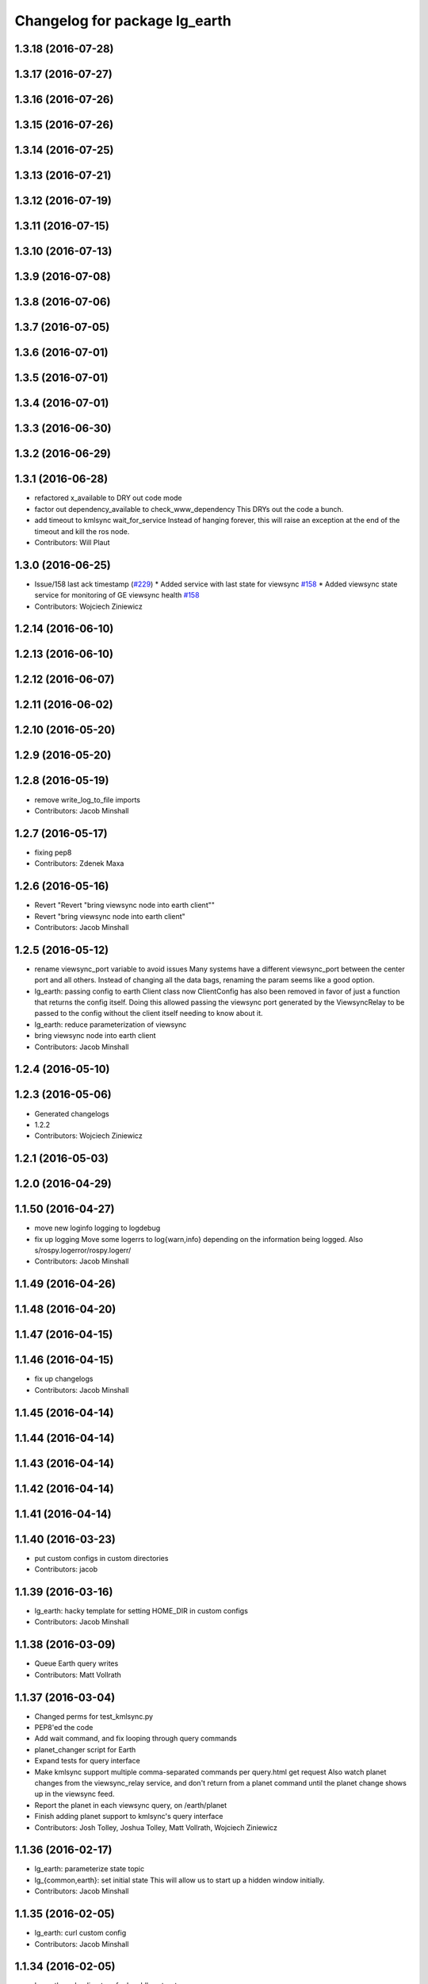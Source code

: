 ^^^^^^^^^^^^^^^^^^^^^^^^^^^^^^
Changelog for package lg_earth
^^^^^^^^^^^^^^^^^^^^^^^^^^^^^^

1.3.18 (2016-07-28)
-------------------

1.3.17 (2016-07-27)
-------------------

1.3.16 (2016-07-26)
-------------------

1.3.15 (2016-07-26)
-------------------

1.3.14 (2016-07-25)
-------------------

1.3.13 (2016-07-21)
-------------------

1.3.12 (2016-07-19)
-------------------

1.3.11 (2016-07-15)
-------------------

1.3.10 (2016-07-13)
-------------------

1.3.9 (2016-07-08)
------------------

1.3.8 (2016-07-06)
------------------

1.3.7 (2016-07-05)
------------------

1.3.6 (2016-07-01)
------------------

1.3.5 (2016-07-01)
------------------

1.3.4 (2016-07-01)
------------------

1.3.3 (2016-06-30)
------------------

1.3.2 (2016-06-29)
------------------

1.3.1 (2016-06-28)
------------------
* refactored x_available to DRY out code mode
* factor out dependency_available to check_www_dependency
  This DRYs out the code a bunch.
* add timeout to kmlsync wait_for_service
  Instead of hanging forever, this will raise an exception at the end of
  the timeout and kill the ros node.
* Contributors: Will Plaut

1.3.0 (2016-06-25)
------------------
* Issue/158 last ack timestamp (`#229 <https://github.com/EndPointCorp/lg_ros_nodes/issues/229>`_)
  * Added service with last state for viewsync `#158 <https://github.com/EndPointCorp/lg_ros_nodes/issues/158>`_
  * Added viewsync state service for monitoring of GE viewsync health `#158 <https://github.com/EndPointCorp/lg_ros_nodes/issues/158>`_
* Contributors: Wojciech Ziniewicz

1.2.14 (2016-06-10)
-------------------

1.2.13 (2016-06-10)
-------------------

1.2.12 (2016-06-07)
-------------------

1.2.11 (2016-06-02)
-------------------

1.2.10 (2016-05-20)
-------------------

1.2.9 (2016-05-20)
------------------

1.2.8 (2016-05-19)
------------------
* remove write_log_to_file imports
* Contributors: Jacob Minshall

1.2.7 (2016-05-17)
------------------
* fixing pep8
* Contributors: Zdenek Maxa

1.2.6 (2016-05-16)
------------------
* Revert "Revert "bring viewsync node into earth client""
* Revert "bring viewsync node into earth client"
* Contributors: Jacob Minshall

1.2.5 (2016-05-12)
------------------
* rename viewsync_port variable to avoid issues
  Many systems have a different viewsync_port between the center port and
  all others. Instead of changing all the data bags, renaming the param
  seems like a good option.
* lg_earth: passing config to earth Client class now
  ClientConfig has also been removed in favor of just a function that
  returns the config itself. Doing this allowed passing the viewsync port
  generated by the ViewsyncRelay to be passed to the config without the
  client itself needing to know about it.
* lg_earth: reduce parameterization of viewsync
* bring viewsync node into earth client
* Contributors: Jacob Minshall

1.2.4 (2016-05-10)
------------------

1.2.3 (2016-05-06)
------------------
* Generated changelogs
* 1.2.2
* Contributors: Wojciech Ziniewicz

1.2.1 (2016-05-03)
------------------

1.2.0 (2016-04-29)
------------------

1.1.50 (2016-04-27)
-------------------
* move new loginfo logging to logdebug
* fix up logging
  Move some logerrs to log{warn,info} depending on the information being
  logged. Also s/rospy.logerror/rospy.logerr/
* Contributors: Jacob Minshall

1.1.49 (2016-04-26)
-------------------

1.1.48 (2016-04-20)
-------------------

1.1.47 (2016-04-15)
-------------------

1.1.46 (2016-04-15)
-------------------
* fix up changelogs
* Contributors: Jacob Minshall

1.1.45 (2016-04-14)
-------------------

1.1.44 (2016-04-14)
-------------------

1.1.43 (2016-04-14)
-------------------

1.1.42 (2016-04-14)
-------------------

1.1.41 (2016-04-14)
-------------------

1.1.40 (2016-03-23)
-------------------
* put custom configs in custom directories
* Contributors: jacob

1.1.39 (2016-03-16)
-------------------
* lg_earth: hacky template for setting HOME_DIR in custom configs
* Contributors: Jacob Minshall

1.1.38 (2016-03-09)
-------------------
* Queue Earth query writes
* Contributors: Matt Vollrath

1.1.37 (2016-03-04)
-------------------
* Changed perms for test_kmlsync.py
* PEP8'ed the code
* Add wait command, and fix looping through query commands
* planet_changer script for Earth
* Expand tests for query interface
* Make kmlsync support multiple comma-separated commands per query.html get request
  Also watch planet changes from the viewsync_relay service, and don't return
  from a planet command until the planet change shows up in the viewsync feed.
* Report the planet in each viewsync query, on /earth/planet
* Finish adding planet support to kmlsync's query interface
* Contributors: Josh Tolley, Joshua Tolley, Matt Vollrath, Wojciech Ziniewicz

1.1.36 (2016-02-17)
-------------------
* lg_earth: parameterize state topic
* lg\_{common,earth}: set initial state
  This will allow us to start up a hidden window initially.
* Contributors: Jacob Minshall

1.1.35 (2016-02-05)
-------------------
* lg_earth: curl custom config
* Contributors: Jacob Minshall

1.1.34 (2016-02-05)
-------------------
* lg_earth: make directory for localdbrootproto
* Contributors: Jacob Minshall

1.1.33 (2016-02-04)
-------------------
* lg_earth: copy local localdbrootproto
  This file needs contents to be useful, so grab it from the local filesystem.
* Set LANG from within lg_earth node
* Support custom earth configs in lg_earth node
* Contributors: Galaxy Admin, Jacob Minshall, Will Plaut

1.1.32 (2016-01-28)
-------------------
* Amended logging for `#137 <https://github.com/EndPointCorp/lg_ros_nodes/issues/137>`_
* Contributors: Wojciech Ziniewicz

1.1.31 (2016-01-20)
-------------------

1.1.30 (2016-01-11)
-------------------

1.1.29 (2016-01-04)
-------------------

1.1.28 (2015-12-10)
-------------------
* Turned ON {city,state}_{borders_labels} for default
* Contributors: Bryan Berry

1.1.27 (2015-11-25)
-------------------

1.1.26 (2015-11-25)
-------------------

1.1.25 (2015-11-17)
-------------------

1.1.24 (2015-11-16)
-------------------

1.1.23 (2015-11-13)
-------------------

1.1.22 (2015-11-05)
-------------------

1.1.21 (2015-10-22)
-------------------

1.1.20 (2015-10-21)
-------------------

1.1.19 (2015-10-20)
-------------------

1.1.18 (2015-10-20)
-------------------

1.1.17 (2015-10-16)
-------------------
* lg_earth: viewsync: update readme
* Contributors: Jacob Minshall

1.1.16 (2015-10-11)
-------------------

1.1.15 (2015-10-10)
-------------------

1.1.14 (2015-10-08)
-------------------

1.1.13 (2015-10-08)
-------------------

1.1.12 (2015-10-07)
-------------------
* kmlsync: escape this asset because it's unescaped later
  Ampersands will no longer cause this script to choke.
* Contributors: Jacob Minshall

1.1.11 (2015-10-06)
-------------------

1.1.10 (2015-10-05)
-------------------
* Documentation
  - moved earth docs to lg_earth
  - added lg image

1.1.9 (2015-09-25)
------------------
* Added X dependency to Earth
* Dont start application if X is not available
* Better logging for dependencies
* ADded dependency checking and fixed slots deserialization
* Added ext dependency mechanism and added it to GE and SV/PV
* Mark kmlsync timeout experimental, default off
* Revisit KmlUpdateHandler.get()
* Remove crufty assignment from KmlUpdateHandler
* Improve KmlQueryHandler error messages
* No timeout for non-polling kmlsync test
* Improve KmlUpdateHandler deferral
* Improve kml create/delete logic and indentation
* Fix up KmlQueryHandler logic
* Further flatten KmlUpdateHandler.get()
* Refine KmlUpdateHandler timeout logic
  Lock all dict access, nothing else.
* Refactor KmlUpdateHandler asset change list funcs
* Whitespace, logging changes in KmlUpdateHandler
* Un-nest KmlUpdateHandler missing slug logic
* Rename KmlUpdateHandler global_dict
  Not a good identifier.
* Prevent race condition from happening in kmlsync
* Contributors: Adam Vollrath, Jacob Minshall, Matt Vollrath, Wojciech Ziniewicz

1.1.8 (2015-09-25)
------------------
* Added ext dependency mechanism and added it to GE and SV/PV
* Contributors: Adam Vollrath, Matt Vollrath, Wojciech Ziniewicz

1.1.7 (2015-09-24)
------------------

1.1.6 (2015-09-24)
------------------
* Mark kmlsync timeout experimental, default off
* Refactor KmlUpdateHandler asset change list funcs
* Contributors: Matt Vollrath

1.1.5 (2015-09-23)
------------------

1.1.4 (2015-09-23)
------------------

1.1.3 (2015-09-22)
------------------

1.1.2 (2015-09-22)
------------------

1.1.1 (2015-09-18)
------------------

1.1.0 (2015-09-17)
------------------

1.0.9 (2015-09-09)
------------------

1.0.8 (2015-08-12)
------------------

1.0.7 (2015-08-12)
------------------

1.0.6 (2015-08-10)
------------------
* Remove faulty KML unload
* Contributors: Will Plaut, Zdenek Maxa

1.0.5 (2015-08-03)
------------------

1.0.4 (2015-07-31)
------------------

1.0.3 (2015-07-29)
------------------

1.0.2 (2015-07-29)
------------------

1.0.1 (2015-07-29)
------------------

0.0.7 (2015-07-28)
------------------

0.0.6 (2015-07-28)
------------------
* Fix some catkin_lint issues
* Contributors: Matt Vollrath

0.0.5 (2015-07-27)
------------------

0.0.4 (2015-07-27)
------------------
* kmlsync: send playtourqueryrequest object instead of string
* kmlsync: move flyto unloading to state changes
* unload any flytos in progress on networkling_update & when searching
* Contributors: Jacob Minshall

0.0.3 (2015-07-21)
------------------
* Document changes to Earth client params
* Increase default Earth memory cache size
* Don't manage Earth window if gui is hidden
* Contributors: Matt Vollrath

0.0.2 (2015-07-21)
------------------
* Reduce default disk cache size for Earth client
* Optimize service requests in kmlsync
* Use persistent service proxies in kmlsync
* Allow unset viewport in lg_earth::client
* client_config: more google earth config lines
* remove google "Happy Birthday Earth" splash page
* kmlsync: unload assets even if no earth activity is supplied
* Contributors: Jacob Minshall, Matt Vollrath, Wojciech Ziniewicz

0.0.1 (2015-07-08)
------------------
* Initial release
* Contributors: Jacob Minshall, Kannan, Kannan Ponnusamy, Matt Vollrath, Wojciech Ziniewicz
